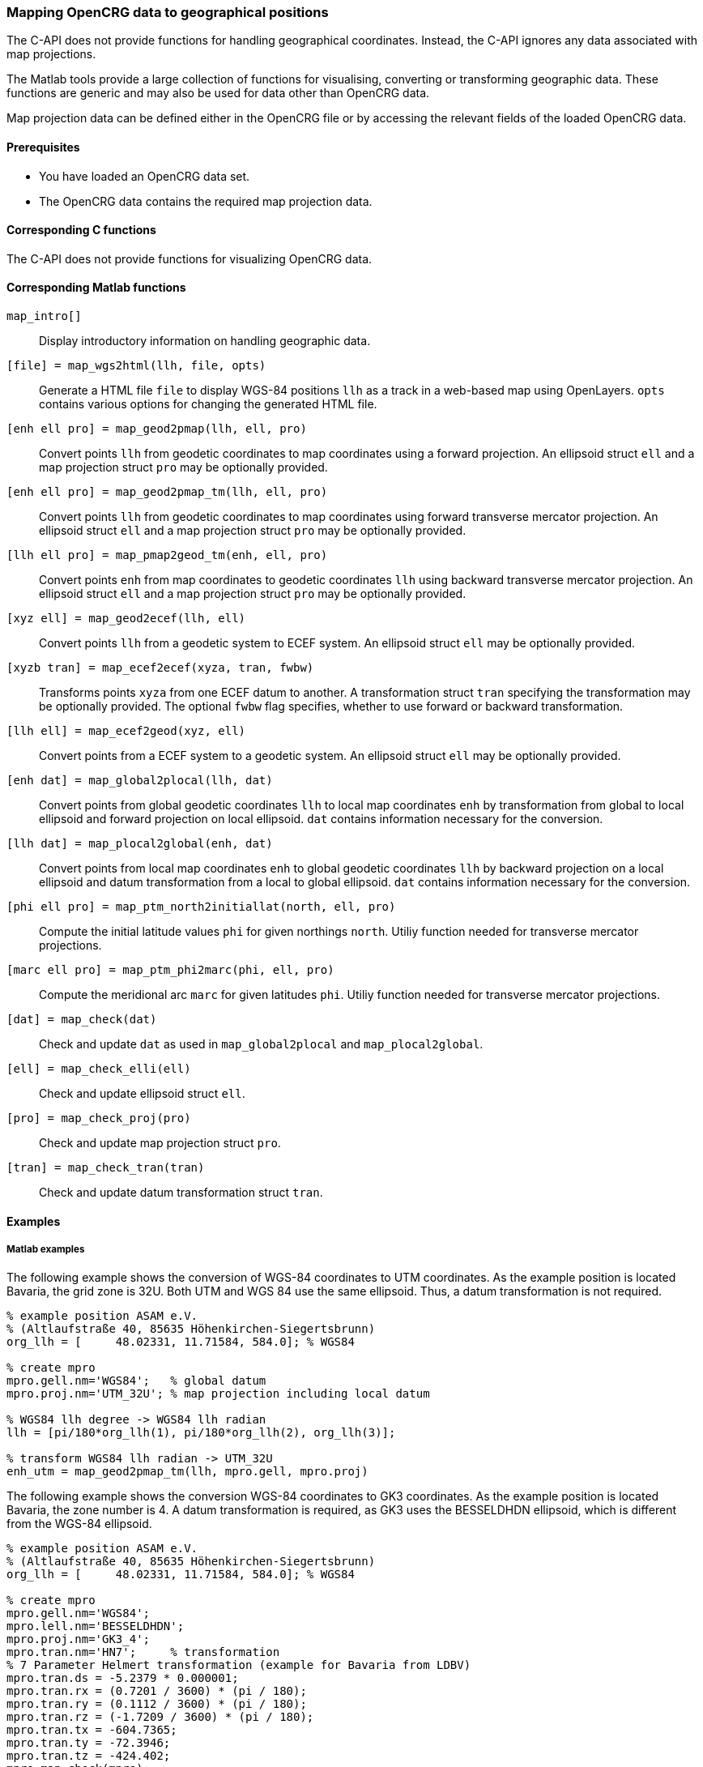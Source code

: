 === Mapping OpenCRG data to geographical positions

The C-API does not provide functions for handling geographical coordinates. Instead, the C-API ignores any data associated with map projections.

The Matlab tools provide a large collection of functions for visualising, converting or transforming geographic data. These functions are generic and may also be used for data other than OpenCRG data.

Map projection data can be defined either in the OpenCRG file or by accessing the relevant fields of the loaded OpenCRG data.

//TODO draw schema image for the transitions  @ Sebastian

==== Prerequisites

* You have loaded an OpenCRG data set.
* The OpenCRG data contains the required map projection data.

==== Corresponding C functions

The C-API does not provide functions for visualizing OpenCRG data.

==== Corresponding Matlab functions

`map_intro[]`::
Display introductory information on handling geographic data.

`[file] = map_wgs2html(llh, file, opts)`::
Generate a HTML file `file` to display WGS-84 positions `llh` as a track in a web-based map using OpenLayers. `opts` contains various options for changing the generated HTML file. 

`[enh ell pro] = map_geod2pmap(llh, ell, pro)`::
Convert points `llh` from geodetic coordinates to map coordinates using a forward projection. An ellipsoid struct `ell` and a map projection struct `pro` may be optionally provided.

`[enh ell pro] = map_geod2pmap_tm(llh, ell, pro)`::
Convert points `llh` from geodetic coordinates to map coordinates using forward transverse mercator projection. An ellipsoid struct `ell` and a map projection struct `pro` may be optionally provided.

`[llh ell pro] = map_pmap2geod_tm(enh, ell, pro)`::
Convert points `enh` from map coordinates to geodetic coordinates `llh` using backward transverse mercator projection. An ellipsoid struct `ell` and a map projection struct `pro` may be optionally provided.

`[xyz ell] = map_geod2ecef(llh, ell)`::
Convert points `llh` from a geodetic system to ECEF system. An ellipsoid struct `ell` may be optionally provided.

`[xyzb tran] = map_ecef2ecef(xyza, tran, fwbw)`::
Transforms points `xyza` from one ECEF datum to another. A transformation struct `tran` specifying the transformation may be optionally provided. The optional `fwbw` flag specifies, whether to use forward or backward transformation.

`[llh ell] = map_ecef2geod(xyz, ell)`::
Convert points from a ECEF system to a geodetic system. An ellipsoid struct `ell` may be optionally provided.

`[enh dat] = map_global2plocal(llh, dat)`::
Convert points from global geodetic coordinates `llh` to local map coordinates `enh` by transformation from global to local ellipsoid and forward projection on local ellipsoid. `dat` contains information necessary for the conversion. 

`[llh dat] = map_plocal2global(enh, dat)`::
Convert points from local map coordinates `enh` to global geodetic coordinates `llh` by backward projection on a local ellipsoid and datum transformation from a local to global ellipsoid. `dat` contains information necessary for the conversion. 

`[phi ell pro] = map_ptm_north2initiallat(north, ell, pro)`::
Compute the initial latitude values `phi` for given northings `north`. Utiliy function needed for transverse mercator projections.

`[marc ell pro] = map_ptm_phi2marc(phi, ell, pro)`::
Compute the meridional arc `marc` for given latitudes `phi`. Utiliy function needed for transverse mercator projections.

`[dat] = map_check(dat)`::
Check and update `dat` as used in `map_global2plocal` and `map_plocal2global`.

`[ell] = map_check_elli(ell)`::
Check and update ellipsoid struct `ell`.

`[pro] = map_check_proj(pro)`::
Check and update map projection struct `pro`.

`[tran] = map_check_tran(tran)`::
Check and update datum transformation struct `tran`.

//TODO: Add descriptions for wgs84_* functions.

==== Examples

===== Matlab examples

The following example shows the conversion of WGS-84 coordinates to UTM coordinates. As the example position is located Bavaria, the grid zone is 32U. Both UTM and WGS 84 use the same ellipsoid. Thus, a datum transformation is not required.

----
% example position ASAM e.V. 
% (Altlaufstraße 40, 85635 Höhenkirchen-Siegertsbrunn)
org_llh = [	48.02331, 11.71584, 584.0]; % WGS84

% create mpro
mpro.gell.nm='WGS84';   % global datum
mpro.proj.nm='UTM_32U'; % map projection including local datum

% WGS84 llh degree -> WGS84 llh radian
llh = [pi/180*org_llh(1), pi/180*org_llh(2), org_llh(3)];

% transform WGS84 llh radian -> UTM_32U
enh_utm = map_geod2pmap_tm(llh, mpro.gell, mpro.proj)

----

The following example shows the conversion WGS-84 coordinates to GK3 coordinates. As the example position is located Bavaria, the zone number is 4. A datum transformation is required, as GK3 uses the BESSELDHDN ellipsoid, which is different from the WGS-84 ellipsoid.

----
% example position ASAM e.V. 
% (Altlaufstraße 40, 85635 Höhenkirchen-Siegertsbrunn)
org_llh = [	48.02331, 11.71584, 584.0]; % WGS84

% create mpro
mpro.gell.nm='WGS84';
mpro.lell.nm='BESSELDHDN';
mpro.proj.nm='GK3_4';
mpro.tran.nm='HN7';     % transformation
% 7 Parameter Helmert transformation (example for Bavaria from LDBV)
mpro.tran.ds = -5.2379 * 0.000001;
mpro.tran.rx = (0.7201 / 3600) * (pi / 180);
mpro.tran.ry = (0.1112 / 3600) * (pi / 180);
mpro.tran.rz = (-1.7209 / 3600) * (pi / 180);
mpro.tran.tx = -604.7365;
mpro.tran.ty = -72.3946;
mpro.tran.tz = -424.402;
mpro=map_check(mpro);

% WGS84 llh degree -> WGS84 llh radian
llh = [pi/180*org_llh(1), pi/180*org_llh(2), org_llh(3)];

% transform WGS84 llh radian -> GK3 zone 4 (BESSELDHDN)
% transformation includes datum transformation, see map_global2plocal.m
enh_gk = map_global2plocal(llh, mpro)
----

==== Related topics

* <<Reading an OpenCRG file>>
* <<Map projection data>>
